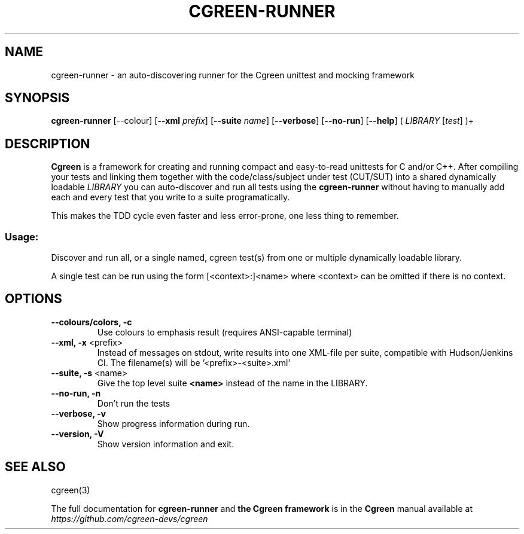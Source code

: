 .TH CGREEN-RUNNER 1
.SH NAME
cgreen-runner \- an auto-discovering runner for the Cgreen unittest and mocking framework
.SH SYNOPSIS
\fBcgreen\-runner\fR [\fb\-\-colour\fR] [\fB\-\-xml\fR \fIprefix\fR] [\fB\-\-suite\fR \fIname\fR] [\fB\-\-verbose\fR] [\fB\-\-no\-run\fR] [\fB\-\-help\fR] ( \fILIBRARY\fR [\fItest\fR] )+
.SH DESCRIPTION
.B Cgreen
is a framework for creating and running compact and easy-to-read
unittests for C and/or C++. After compiling your tests and linking
them together with the code/class/subject under test (CUT/SUT) into a
shared dynamically loadable \fILIBRARY\fR you can auto-discover and
run all tests using the
.B cgreen-runner
without having to manually add each and every test that you write to a
suite programatically.
.PP
This makes the TDD cycle even faster and less error-prone, one less thing to remember.
.SS "Usage:"
Discover and run all, or a single named, cgreen test(s) from one or multiple
dynamically loadable library.
.PP
A single test can be run using the form [<context>:]<name> where <context> can
be omitted if there is no context.
.SH OPTIONS
.IP "\fB\-\-colours/colors, \-c\fR"
Use colours to emphasis result (requires ANSI\-capable terminal)
.IP "\fB\-\-xml, \-x\fR <prefix>"
Instead of messages on stdout, write results into one XML\-file per
suite, compatible with Hudson/Jenkins CI. The filename(s) will
be '<prefix>\-<suite>.xml'
.IP "\fB\-\-suite, \-s\fR <name>"
Give the top level suite
.B <name>
instead of the name in the LIBRARY.
.IP "\fB\-\-no\-run, \-n\fR"
Don't run the tests
.IP "\fB\-\-verbose, \-v\fR"
Show progress information during run.
.IP "\fB\-\-version, -V\fR"
Show version information and exit.
.SH "SEE ALSO"
cgreen(3)
.PP
The full documentation for
.B cgreen-runner
and
.B the Cgreen framework
is in the
.B Cgreen
manual available at
.I https://github.com/cgreen-devs/cgreen
.
